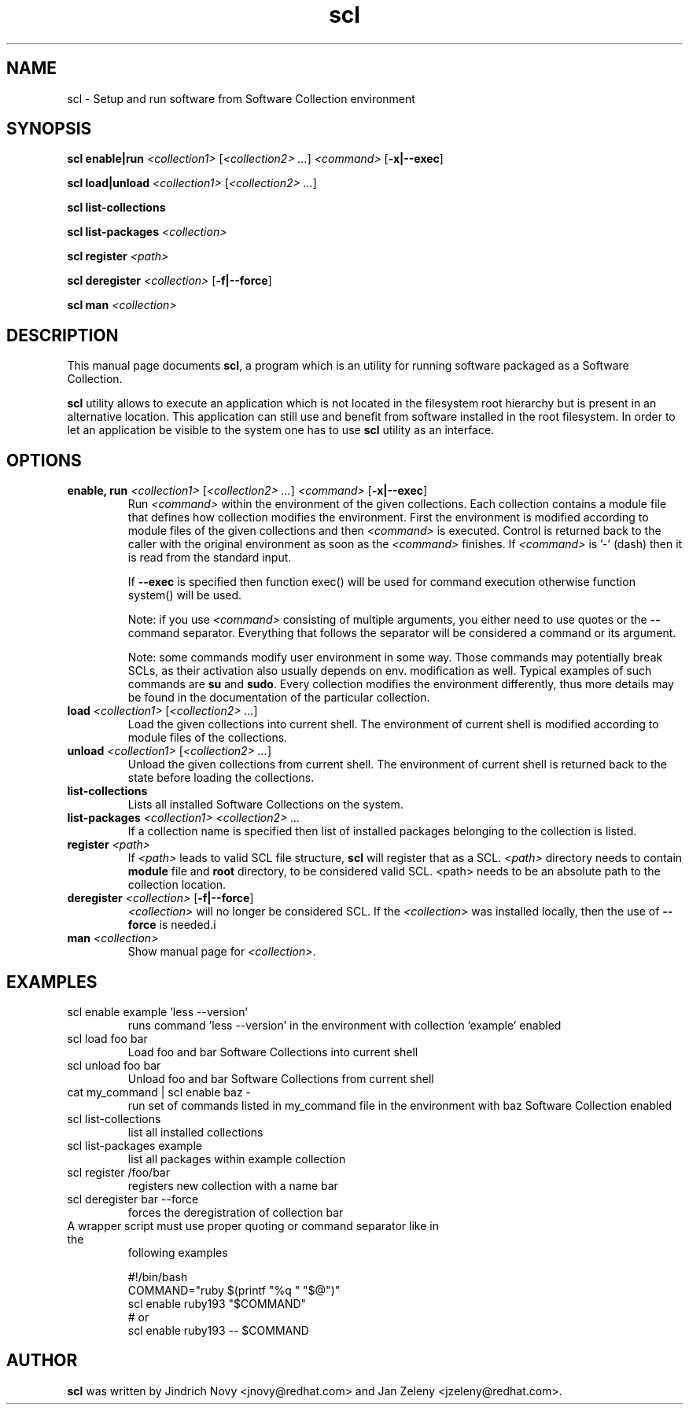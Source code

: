 .TH "scl" "1"
.SH "NAME"
scl \- Setup and run software from Software Collection environment
.SH "SYNOPSIS"
.PP
\fBscl enable|run\fP \fI<collection1>\fR [\fI<collection2> ...\fR] \fI<command>\fR [\fB-x|--exec\fP]

.PP
\fBscl load|unload\fP \fI<collection1>\fR [\fI<collection2> ...\fR]
.PP
\fBscl list-collections\fP
.PP
\fBscl list-packages\fP \fI<collection>\fR
.PP
\fBscl register\fP \fI<path>\fR
.PP
\fBscl deregister\fP \fI<collection>\fR [\fB-f|--force\fP]
.PP
\fBscl man\fP \fI<collection>\fR
.SH "DESCRIPTION"
.PP
This manual page documents \fBscl\fP, a
program which is an utility for running software packaged as a Software Collection.
.PP
\fBscl\fP utility allows to execute an application which is not located in the filesystem
root hierarchy but is present in an alternative location. This application can still use
and benefit from software installed in the root filesystem. In order to let an application
be visible to the system one has to use \fBscl\fP utility as an interface.
.PP
.SH "OPTIONS"
.PP
.IP "\fBenable, run\fP \fI<collection1>\fR [\fI<collection2> ...\fR] \fI<command>\fR [\fB-x|--exec\fP]"
Run \fI<command>\fR within the environment of the given collections. Each collection contains a module file that defines how collection modifies the environment. First the environment is modified according to module files of the given collections and then \fI<command>\fR is executed. Control is returned back to the caller with the original environment as soon as the \fI<command>\fR finishes. If \fI<command>\fR is '-' (dash) then it is read from the standard input.

If \fB--exec\fP is specified then function exec() will be used for command execution otherwise function system() will be used.

Note: if you use \fI<command>\fR consisting of multiple arguments, you either need to
use quotes or the \fB--\fP command separator. Everything that follows the
separator will be considered a command or its argument.

Note: some commands modify user environment in some way. Those commands may
potentially break SCLs, as their activation also usually depends on env.
modification as well. Typical examples of such commands are \fBsu\fP and
\fBsudo\fP. Every collection modifies the environment differently, thus more
details may be found in the documentation of the particular collection.
.IP "\fBload\fP \fI<collection1>\fR [\fI<collection2> ...\fR]
Load the given collections into current shell. The environment of current shell is modified according to module files of the collections.
.IP "\fBunload\fP \fI<collection1>\fR [\fI<collection2> ...\fR]
Unload the given collections from current shell. The environment of current shell is returned back to the state before loading the collections.
.IP "\fBlist-collections\fP"
Lists all installed Software Collections on the system.
.IP "\fBlist-packages\fP \fI<collection1> <collection2> ...\fR"
If a collection name is specified then list of installed packages belonging to the collection is listed.
.IP "\fBregister\fP \fI<path>\fR"
If \fI<path>\fR leads to valid SCL file structure, \fBscl\fP will register that as a SCL.
\fI<path>\fR directory needs to contain \fBmodule\fR file and \fBroot\fP directory,
to be considered valid SCL.
<path> needs to be an absolute path to the collection location.
.IP "\fBderegister\fP \fI<collection>\fR [\fB-f|--force\fP]"
\fI<collection>\fR will no longer be considered SCL.
If the \fI<collection>\fR was installed locally, then the use of \fB--force\fP is needed.i
.IP "\fBman\fP \fI<collection>\fR
Show manual page for \fI<collection>\fR.
.SH "EXAMPLES"
.TP
scl enable example 'less --version'
runs command 'less --version' in the environment with collection 'example' enabled
.TP
scl load foo bar
Load foo and bar Software Collections into current shell
.TP
scl unload foo bar
Unload foo and bar Software Collections from current shell
.TP
cat my_command | scl enable baz -
run set of commands listed in my_command file in the environment with baz Software Collection
enabled
.TP
scl list-collections
list all installed collections
.TP
scl list-packages example
list all packages within example collection
.TP
scl register /foo/bar
registers new collection with a name bar
.TP
scl deregister bar --force
forces the deregistration of collection bar
.TP
A wrapper script must use proper quoting or command separator like in the
following examples
.PP
.nf
.RS
#!/bin/bash
COMMAND="ruby $(printf "%q " "$@")"
scl enable ruby193 "$COMMAND"
# or
scl enable ruby193 -- $COMMAND
.RE
.fi
.SH "AUTHOR"
.PP
\fBscl\fP was written by Jindrich Novy <jnovy@redhat.com> and Jan Zeleny
<jzeleny@redhat.com>.
